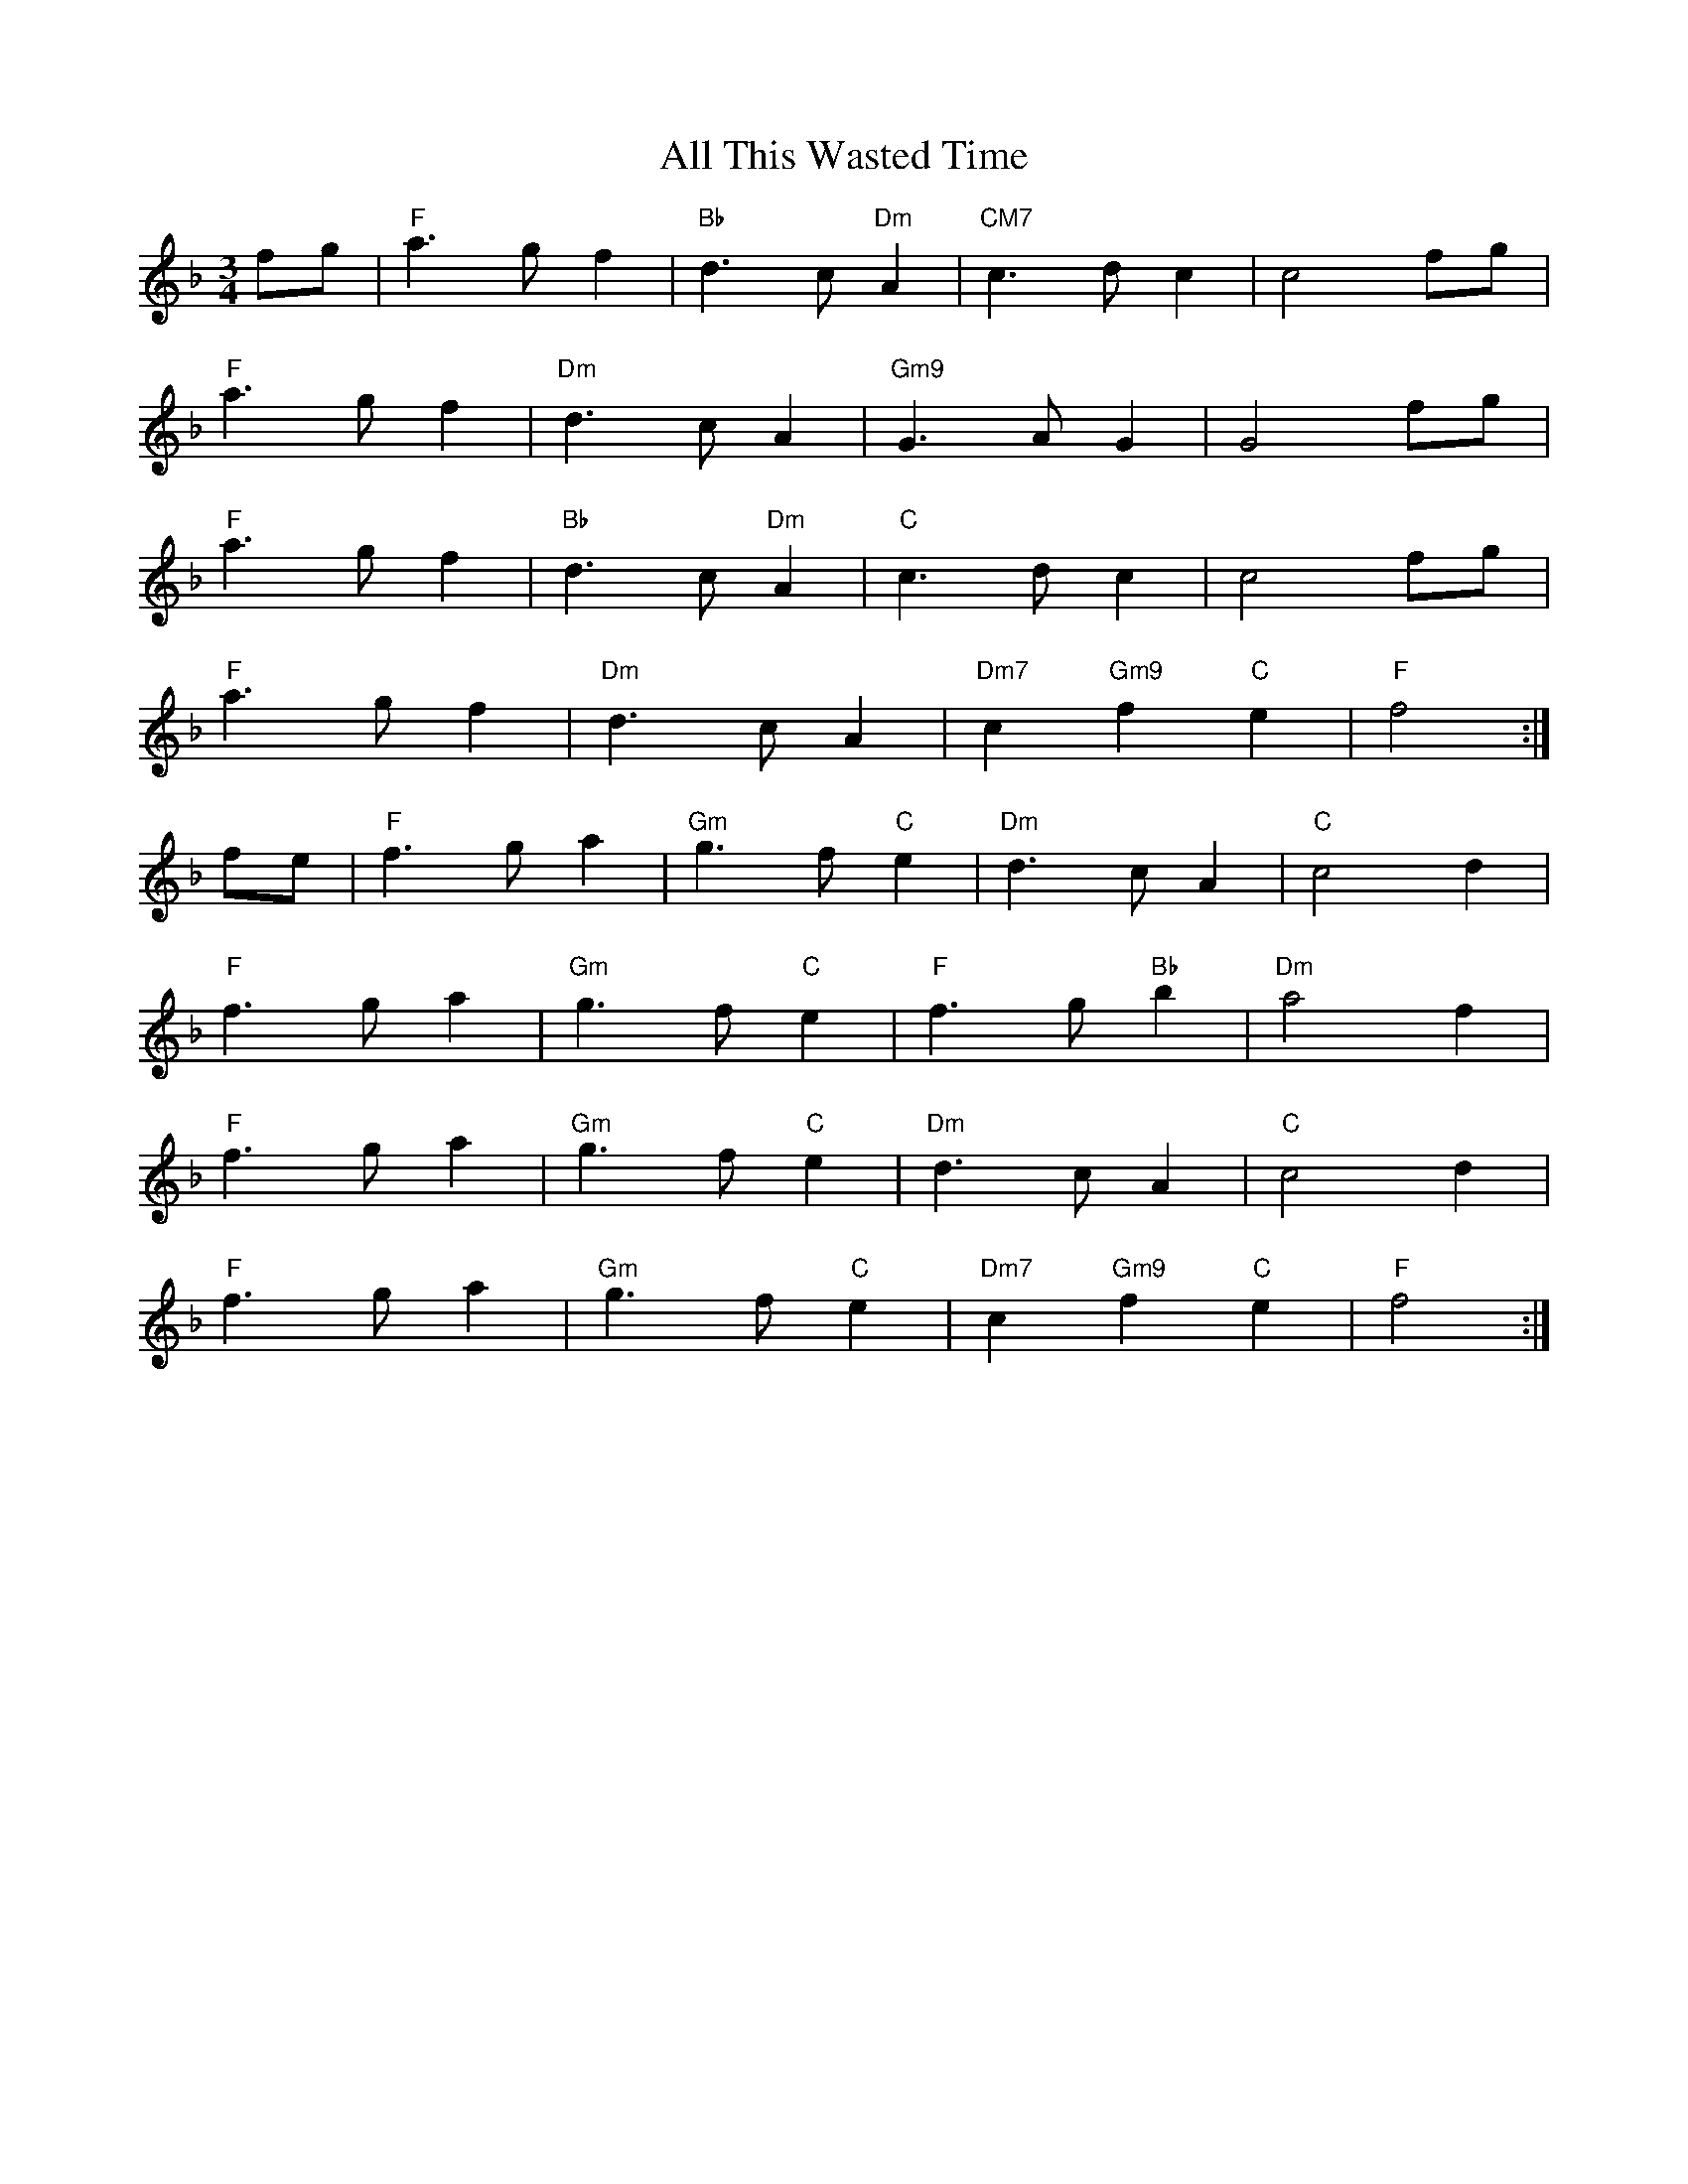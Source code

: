 X: 976
T: All This Wasted Time
R: waltz
M: 3/4
K: Fmajor
fg|"F"a3gf2|"Bb"d3c"Dm"A2|"CM7"c3 dc2|c4fg|
"F"a3gf2|"Dm"d3cA2|"Gm9"G3 AG2|G4fg|
"F"a3gf2|"Bb"d3c"Dm"A2|"C"c3 dc2|c4fg|
"F"a3gf2|"Dm"d3cA2|"Dm7"c2"Gm9"f2"C"e2|"F"f4:|
fe|"F"f3ga2|"Gm"g3f"C"e2|"Dm"d3cA2|"C"c4 d2|
"F"f3ga2|"Gm"g3f"C"e2|"F"f3g"Bb"b2|"Dm"a4f2|
"F"f3ga2|"Gm"g3f"C"e2|"Dm"d3cA2|"C"c4 d2|
"F"f3ga2|"Gm"g3f"C"e2|"Dm7"c2"Gm9"f2"C"e2|"F"f4:|


